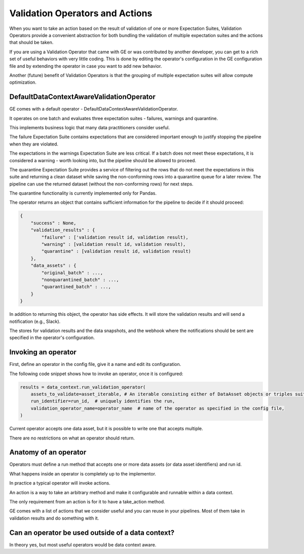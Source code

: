 .. _validation_operators_and_actions:

####################################
Validation Operators and Actions
####################################

When you want to take an action based on the result of validation of one or more
Expectation Suites, Validation Operators provide a convenient abstraction for
both bundling the validation of multiple expectation suites and the actions that
should be taken.

If you are using a Validation Operator that came with GE or was contributed by another developer,
you can get to a rich set of useful behaviors with very little coding. This is done by editing the operator's
configuration in the GE configuration file and by extending the operator in case you want to add new behavior.

Another (future) benefit of Validation Operators is that the grouping of multiple expectation suites will allow
compute optimization.

***********************************************
DefaultDataContextAwareValidationOperator
***********************************************

GE comes with a default operator - DefaultDataContextAwareValidationOperator.

It operates on one batch and evaluates three expectation suites - failures, warnings and quarantine.

This implements business logic that many data practitioners consider useful.

The failure Expectation Suite contains expectations that are considered important enough to justify stopping the
pipeline when they are violated.

The expectations in the warnings Expectation Suite are less critical. If a batch does not meet these expectations,
it is considered a warning - worth looking into, but the pipeline should be allowed to proceed.

The quarantine Expectation Suite provides a service of filtering out the rows that do not meet the expectations in
this suite and returning a clean dataset while saving the non-conforming rows into a quarantine queue for a later
review. The pipeline can use the returned dataset (without the non-conforming rows) for next steps.

The quarantine functionality is currently implemented only for Pandas.


The operator returns an object that contains sufficient information for the pipeline to decide if it should proceed:

.. code-block:: json

    {
        "success" : None,
        "validation_results" : {
            "failure" : ['validation result id, validation result),
            "warning" : [validation result id, validation result),
            "quarantine" : [validation result id, validation result)
        },
        "data_assets" : {
            "original_batch" : ...,
            "nonquarantined_batch" : ...,
            "quarantined_batch" : ...,
        }
    }

In addition to returning this object, the operator has side effects. It will store the validation results and will
send a notification (e.g., Slack).

The stores for validation results and the data snapshots, and the webhook where the notifications should be sent are
specified in the operator's configuration.

***********************************************
Invoking an operator
***********************************************

First, define an operator in the config file, give it a name and edit its configuration.

The following code snippet shows how to invoke an operator, once it is configured:

.. code-block:: python

    results = data_context.run_validation_operator(
        assets_to_validate=asset_iterable, # An iterable consisting either of DataAsset objects or triples suitable for passing to `get_batch`
        run_identifier=run_id,  # uniquely identifies the run,
        validation_operator_name=operator_name  # name of the operator as specified in the config file,
    )


Current operator accepts one data asset, but it is possible to write one that accepts multiple.

There are no restrictions on what an operator should return.

***********************************************
Anatomy of an operator
***********************************************

Operators must define a run method that accepts one or more data assets (or data asset identifiers) and run id.

What happens inside an operator is completely up to the implementor.

In practice a typical operator will invoke actions.

An action is a way to take an arbitrary method and make it configurable and runnable within a data context.

The only requirement from an action is for it to have a take_action method.

GE comes with a list of actions that we consider useful and you can reuse in your pipelines. Most of them take in
validation results and do something with it.

***************************************************
Can an operator be used outside of a data context?
***************************************************
In theory yes, but most useful operators would be data context aware.




